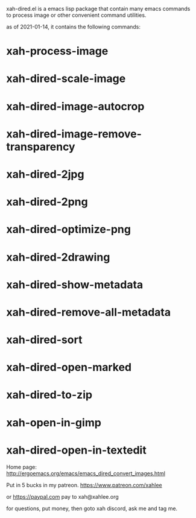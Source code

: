 xah-dired.el is a emacs lisp package that contain many emacs commands to process image or other convenient command utilities.

as of 2021-01-14, it contains the following commands:

* xah-process-image
* xah-dired-scale-image
* xah-dired-image-autocrop
* xah-dired-image-remove-transparency
* xah-dired-2jpg
* xah-dired-2png
* xah-dired-optimize-png
* xah-dired-2drawing
* xah-dired-show-metadata
* xah-dired-remove-all-metadata
* xah-dired-sort
* xah-dired-open-marked
* xah-dired-to-zip
* xah-open-in-gimp
* xah-dired-open-in-textedit

Home page: http://ergoemacs.org/emacs/emacs_dired_convert_images.html

Put in 5 bucks in my patreon.
https://www.patreon.com/xahlee

or https://paypal.com
pay to xah@xahlee.org

for questions, put money, then goto xah discord, ask me and tag me.
